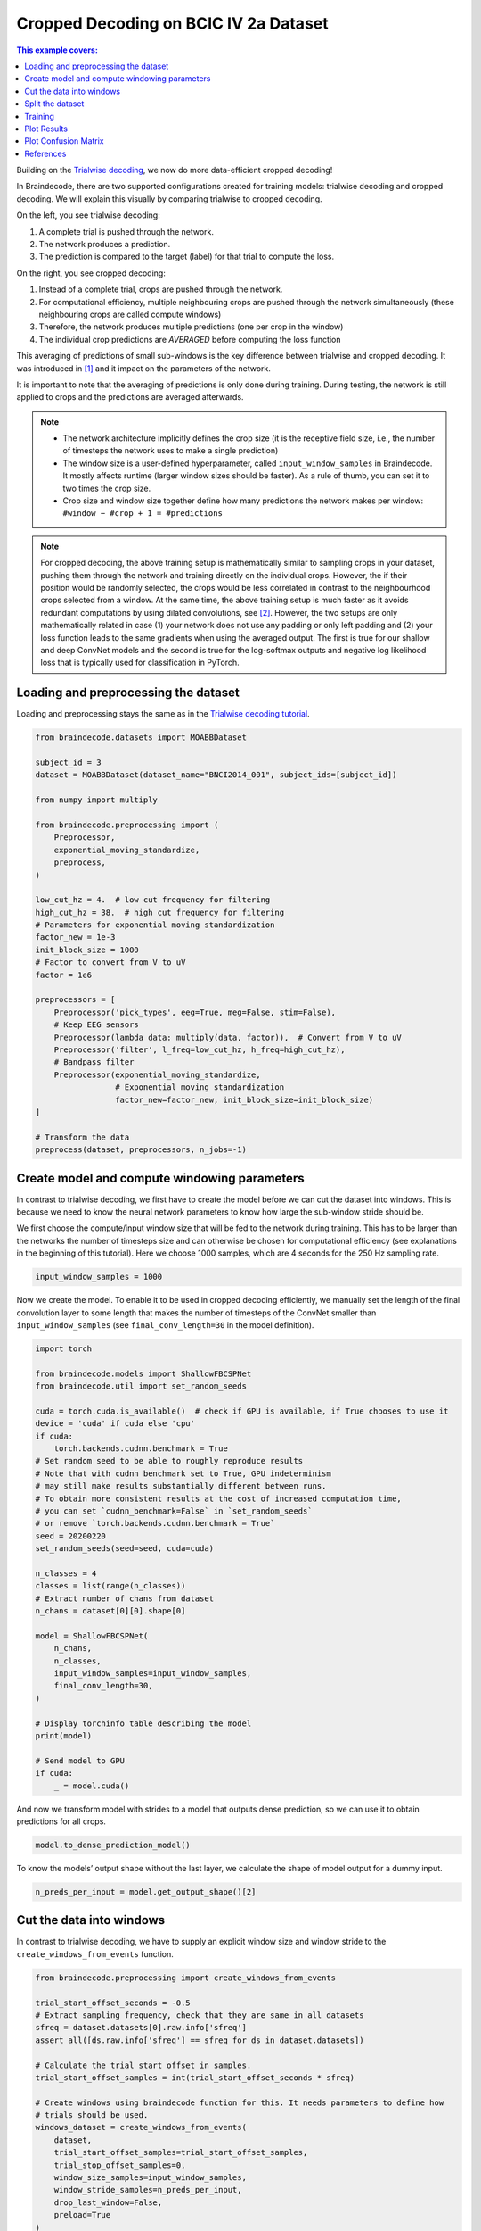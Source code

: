 
.. DO NOT EDIT.
.. THIS FILE WAS AUTOMATICALLY GENERATED BY SPHINX-GALLERY.
.. TO MAKE CHANGES, EDIT THE SOURCE PYTHON FILE:
.. "auto_examples/model_building/plot_bcic_iv_2a_moabb_cropped.py"
.. LINE NUMBERS ARE GIVEN BELOW.

.. only:: html

    .. note::
        :class: sphx-glr-download-link-note

        :ref:`Go to the end <sphx_glr_download_auto_examples_model_building_plot_bcic_iv_2a_moabb_cropped.py>`
        to download the full example code

.. rst-class:: sphx-glr-example-title

.. _sphx_glr_auto_examples_model_building_plot_bcic_iv_2a_moabb_cropped.py:


Cropped Decoding on BCIC IV 2a Dataset
======================================

.. contents:: This example covers:
   :local:
   :depth: 2

.. GENERATED FROM PYTHON SOURCE LINES 13-79

Building on the `Trialwise decoding <./plot_bcic_iv_2a_moabb_trial.html>`__,
we now do more data-efficient cropped decoding!

In Braindecode, there are two supported configurations created for
training models: trialwise decoding and cropped decoding. We will
explain this visually by comparing trialwise to cropped decoding.

.. image:: https://braindecode.org/stable/_static/trialwise_explanation.png
   :alt: Trialwise decoding
.. image:: https://braindecode.org/stable/_static/cropped_explanation.png
   :alt: Cropped decoding
On the left, you see trialwise decoding:

1. A complete trial is pushed through the network.
2. The network produces a prediction.
3. The prediction is compared to the target (label) for that trial to
   compute the loss.

On the right, you see cropped decoding:

1. Instead of a complete trial, crops are pushed through the network.
2. For computational efficiency, multiple neighbouring crops are pushed
   through the network simultaneously (these neighbouring crops are
   called compute windows)
3. Therefore, the network produces multiple predictions (one per crop in
   the window)
4. The individual crop predictions are *AVERAGED* before computing the
   loss function

This averaging of predictions of small sub-windows is the key difference
between trialwise and cropped decoding. It was introduced in [1]_ and it impact
on the parameters of the network.

It is important to note that the averaging of predictions is only done
during training. During testing, the network is still applied to crops
and the predictions are averaged afterwards.


.. note::

    -  The network architecture implicitly defines the crop size (it is the
       receptive field size, i.e., the number of timesteps the network uses
       to make a single prediction)
    -  The window size is a user-defined hyperparameter, called
       ``input_window_samples`` in Braindecode. It mostly affects runtime
       (larger window sizes should be faster). As a rule of thumb, you can
       set it to two times the crop size.
    -  Crop size and window size together define how many predictions the
       network makes per window: ``#window − #crop + 1 = #predictions``

.. note::

    For cropped decoding, the above training setup is mathematically
    similar to sampling crops in your dataset, pushing them through the
    network and training directly on the individual crops. However, the
    if their position would be randomly selected, the crops would be less
    correlated in contrast to the neighbourhood crops selected from a window.
    At the same time, the above training setup is much faster as it avoids
    redundant computations by using dilated convolutions, see [2]_.
    However, the two setups are only mathematically related in case (1)
    your network does not use any padding or only left padding and
    (2) your loss function leads
    to the same gradients when using the averaged output. The first is true
    for our shallow and deep ConvNet models and the second is true for the
    log-softmax outputs and negative log likelihood loss that is typically
    used for classification in PyTorch.

.. GENERATED FROM PYTHON SOURCE LINES 82-87

Loading and preprocessing the dataset
-------------------------------------

Loading and preprocessing stays the same as in the `Trialwise decoding
tutorial <./plot_bcic_iv_2a_moabb_trial.html>`__.

.. GENERATED FROM PYTHON SOURCE LINES 87-123

.. code-block:: default


    from braindecode.datasets import MOABBDataset

    subject_id = 3
    dataset = MOABBDataset(dataset_name="BNCI2014_001", subject_ids=[subject_id])

    from numpy import multiply

    from braindecode.preprocessing import (
        Preprocessor,
        exponential_moving_standardize,
        preprocess,
    )

    low_cut_hz = 4.  # low cut frequency for filtering
    high_cut_hz = 38.  # high cut frequency for filtering
    # Parameters for exponential moving standardization
    factor_new = 1e-3
    init_block_size = 1000
    # Factor to convert from V to uV
    factor = 1e6

    preprocessors = [
        Preprocessor('pick_types', eeg=True, meg=False, stim=False),
        # Keep EEG sensors
        Preprocessor(lambda data: multiply(data, factor)),  # Convert from V to uV
        Preprocessor('filter', l_freq=low_cut_hz, h_freq=high_cut_hz),
        # Bandpass filter
        Preprocessor(exponential_moving_standardize,
                     # Exponential moving standardization
                     factor_new=factor_new, init_block_size=init_block_size)
    ]

    # Transform the data
    preprocess(dataset, preprocessors, n_jobs=-1)





.. rst-class:: sphx-glr-script-out

 .. code-block:: none

    /home/bru/PycharmProjects/braindecode-new/braindecode/preprocessing/preprocess.py:55: UserWarning: Preprocessing choices with lambda functions cannot be saved.
      warn('Preprocessing choices with lambda functions cannot be saved.')

    <braindecode.datasets.moabb.MOABBDataset object at 0x7f421d2921f0>



.. GENERATED FROM PYTHON SOURCE LINES 124-137

Create model and compute windowing parameters
---------------------------------------------
In contrast to trialwise decoding, we first have to create the model
before we can cut the dataset into windows. This is because we need to
know the neural network parameters to know how large the sub-window
stride should be.

We first choose the compute/input window size that will be fed to the
network during training. This has to be larger than the networks
the number of timesteps size and can otherwise be chosen for computational
efficiency (see explanations in the beginning of this tutorial). Here we
choose 1000 samples, which are 4 seconds for the 250 Hz sampling rate.


.. GENERATED FROM PYTHON SOURCE LINES 137-140

.. code-block:: default


    input_window_samples = 1000








.. GENERATED FROM PYTHON SOURCE LINES 141-147

Now we create the model. To enable it to be used in cropped decoding
efficiently, we manually set the length of the final convolution layer
to some length that makes the number of timesteps of the ConvNet smaller
than ``input_window_samples`` (see ``final_conv_length=30`` in the model
definition).


.. GENERATED FROM PYTHON SOURCE LINES 147-185

.. code-block:: default


    import torch

    from braindecode.models import ShallowFBCSPNet
    from braindecode.util import set_random_seeds

    cuda = torch.cuda.is_available()  # check if GPU is available, if True chooses to use it
    device = 'cuda' if cuda else 'cpu'
    if cuda:
        torch.backends.cudnn.benchmark = True
    # Set random seed to be able to roughly reproduce results
    # Note that with cudnn benchmark set to True, GPU indeterminism
    # may still make results substantially different between runs.
    # To obtain more consistent results at the cost of increased computation time,
    # you can set `cudnn_benchmark=False` in `set_random_seeds`
    # or remove `torch.backends.cudnn.benchmark = True`
    seed = 20200220
    set_random_seeds(seed=seed, cuda=cuda)

    n_classes = 4
    classes = list(range(n_classes))
    # Extract number of chans from dataset
    n_chans = dataset[0][0].shape[0]

    model = ShallowFBCSPNet(
        n_chans,
        n_classes,
        input_window_samples=input_window_samples,
        final_conv_length=30,
    )

    # Display torchinfo table describing the model
    print(model)

    # Send model to GPU
    if cuda:
        _ = model.cuda()





.. rst-class:: sphx-glr-script-out

 .. code-block:: none

    /home/bru/PycharmProjects/braindecode-new/braindecode/models/base.py:23: UserWarning: ShallowFBCSPNet: 'input_window_samples' is depreciated. Use 'n_times' instead.
      warnings.warn(
    /home/bru/PycharmProjects/braindecode-new/braindecode/models/base.py:180: UserWarning: LogSoftmax final layer will be removed! Please adjust your loss function accordingly (e.g. CrossEntropyLoss)!
      warnings.warn("LogSoftmax final layer will be removed! " +
    ============================================================================================================================================
    Layer (type (var_name):depth-idx)        Input Shape               Output Shape              Param #                   Kernel Shape
    ============================================================================================================================================
    ShallowFBCSPNet (ShallowFBCSPNet)        [1, 22, 1000]             [1, 4, 32]                --                        --
    ├─Ensure4d (ensuredims): 1-1             [1, 22, 1000]             [1, 22, 1000, 1]          --                        --
    ├─Rearrange (dimshuffle): 1-2            [1, 22, 1000, 1]          [1, 1, 1000, 22]          --                        --
    ├─CombinedConv (conv_time_spat): 1-3     [1, 1, 1000, 22]          [1, 40, 976, 1]           36,240                    --
    ├─BatchNorm2d (bnorm): 1-4               [1, 40, 976, 1]           [1, 40, 976, 1]           80                        --
    ├─Expression (conv_nonlin_exp): 1-5      [1, 40, 976, 1]           [1, 40, 976, 1]           --                        --
    ├─AvgPool2d (pool): 1-6                  [1, 40, 976, 1]           [1, 40, 61, 1]            --                        [75, 1]
    ├─Expression (pool_nonlin_exp): 1-7      [1, 40, 61, 1]            [1, 40, 61, 1]            --                        --
    ├─Dropout (drop): 1-8                    [1, 40, 61, 1]            [1, 40, 61, 1]            --                        --
    ├─Sequential (final_layer): 1-9          [1, 40, 61, 1]            [1, 4, 32]                --                        --
    │    └─Conv2d (conv_classifier): 2-1     [1, 40, 61, 1]            [1, 4, 32, 1]             4,804                     [30, 1]
    │    └─LogSoftmax (logsoftmax): 2-2      [1, 4, 32, 1]             [1, 4, 32, 1]             --                        --
    │    └─Expression (squeeze): 2-3         [1, 4, 32, 1]             [1, 4, 32]                --                        --
    ============================================================================================================================================
    Total params: 41,124
    Trainable params: 41,124
    Non-trainable params: 0
    Total mult-adds (M): 0.15
    ============================================================================================================================================
    Input size (MB): 0.09
    Forward/backward pass size (MB): 0.31
    Params size (MB): 0.02
    Estimated Total Size (MB): 0.42
    ============================================================================================================================================




.. GENERATED FROM PYTHON SOURCE LINES 186-190

And now we transform model with strides to a model that outputs dense
prediction, so we can use it to obtain predictions for all
crops.


.. GENERATED FROM PYTHON SOURCE LINES 190-192

.. code-block:: default

    model.to_dense_prediction_model()








.. GENERATED FROM PYTHON SOURCE LINES 193-196

To know the models’ output shape without the last layer, we calculate the
shape of model output for a dummy input.


.. GENERATED FROM PYTHON SOURCE LINES 196-199

.. code-block:: default


    n_preds_per_input = model.get_output_shape()[2]








.. GENERATED FROM PYTHON SOURCE LINES 200-206

Cut the data into windows
-------------------------
In contrast to trialwise decoding, we have to supply an explicit
window size and window stride to the ``create_windows_from_events``
function.


.. GENERATED FROM PYTHON SOURCE LINES 206-229

.. code-block:: default


    from braindecode.preprocessing import create_windows_from_events

    trial_start_offset_seconds = -0.5
    # Extract sampling frequency, check that they are same in all datasets
    sfreq = dataset.datasets[0].raw.info['sfreq']
    assert all([ds.raw.info['sfreq'] == sfreq for ds in dataset.datasets])

    # Calculate the trial start offset in samples.
    trial_start_offset_samples = int(trial_start_offset_seconds * sfreq)

    # Create windows using braindecode function for this. It needs parameters to define how
    # trials should be used.
    windows_dataset = create_windows_from_events(
        dataset,
        trial_start_offset_samples=trial_start_offset_samples,
        trial_stop_offset_samples=0,
        window_size_samples=input_window_samples,
        window_stride_samples=n_preds_per_input,
        drop_last_window=False,
        preload=True
    )





.. rst-class:: sphx-glr-script-out

 .. code-block:: none

    Used Annotations descriptions: ['feet', 'left_hand', 'right_hand', 'tongue']
    Used Annotations descriptions: ['feet', 'left_hand', 'right_hand', 'tongue']
    Used Annotations descriptions: ['feet', 'left_hand', 'right_hand', 'tongue']
    Used Annotations descriptions: ['feet', 'left_hand', 'right_hand', 'tongue']
    Used Annotations descriptions: ['feet', 'left_hand', 'right_hand', 'tongue']
    Used Annotations descriptions: ['feet', 'left_hand', 'right_hand', 'tongue']
    Used Annotations descriptions: ['feet', 'left_hand', 'right_hand', 'tongue']
    Used Annotations descriptions: ['feet', 'left_hand', 'right_hand', 'tongue']
    Used Annotations descriptions: ['feet', 'left_hand', 'right_hand', 'tongue']
    Used Annotations descriptions: ['feet', 'left_hand', 'right_hand', 'tongue']
    Used Annotations descriptions: ['feet', 'left_hand', 'right_hand', 'tongue']
    Used Annotations descriptions: ['feet', 'left_hand', 'right_hand', 'tongue']




.. GENERATED FROM PYTHON SOURCE LINES 230-235

Split the dataset
-----------------

This code is the same as in trialwise decoding.


.. GENERATED FROM PYTHON SOURCE LINES 235-240

.. code-block:: default


    splitted = windows_dataset.split('session')
    train_set = splitted['0train']  # Session train
    valid_set = splitted['1test']  # Session evaluation








.. GENERATED FROM PYTHON SOURCE LINES 241-255

Training
--------
In difference to trialwise decoding, we now should supply
``cropped=True`` to the EEGClassifier, and ``CroppedLoss`` as the
criterion, as well as ``criterion__loss_function`` as the loss function
applied to the meaned predictions.

.. note::

    In this tutorial, we use some default parameters that we
    have found to work well for motor decoding, however we strongly
    encourage you to perform your own hyperparameter optimization using
    cross validation on your training data.


.. GENERATED FROM PYTHON SOURCE LINES 255-295

.. code-block:: default


    from skorch.callbacks import LRScheduler
    from skorch.helper import predefined_split

    from braindecode import EEGClassifier
    from braindecode.training import CroppedLoss

    # These values we found good for shallow network:
    lr = 0.0625 * 0.01
    weight_decay = 0

    # For deep4 they should be:
    # lr = 1 * 0.01
    # weight_decay = 0.5 * 0.001

    batch_size = 64
    n_epochs = 2

    clf = EEGClassifier(
        model,
        cropped=True,
        criterion=CroppedLoss,
        criterion__loss_function=torch.nn.functional.nll_loss,
        optimizer=torch.optim.AdamW,
        train_split=predefined_split(valid_set),
        optimizer__lr=lr,
        optimizer__weight_decay=weight_decay,
        iterator_train__shuffle=True,
        batch_size=batch_size,
        callbacks=[
            "accuracy",
            ("lr_scheduler", LRScheduler('CosineAnnealingLR', T_max=n_epochs - 1)),
        ],
        device=device,
        classes=classes,
    )
    # Model training for a specified number of epochs. `y` is None as it is already supplied
    # in the dataset.
    _ = clf.fit(train_set, y=None, epochs=n_epochs)





.. rst-class:: sphx-glr-script-out

 .. code-block:: none

      epoch    train_accuracy    train_loss    valid_accuracy    valid_loss      lr     dur
    -------  ----------------  ------------  ----------------  ------------  ------  ------
          1            0.2778        1.5658            0.2535        1.5302  0.0006  4.2915
          2            0.3090        1.4417            0.2604        1.4977  0.0000  4.2254




.. GENERATED FROM PYTHON SOURCE LINES 296-303

Plot Results
----------------
.. note::

    Note that we drop further in the classification error and
    loss as in the trialwise decoding tutorial.


.. GENERATED FROM PYTHON SOURCE LINES 303-344

.. code-block:: default


    import matplotlib.pyplot as plt
    import pandas as pd
    from matplotlib.lines import Line2D

    # Extract loss and accuracy values for plotting from history object
    results_columns = ['train_loss', 'valid_loss', 'train_accuracy',
                       'valid_accuracy']
    df = pd.DataFrame(clf.history[:, results_columns], columns=results_columns,
                      index=clf.history[:, 'epoch'])

    # get percent of misclass for better visual comparison to loss
    df = df.assign(train_misclass=100 - 100 * df.train_accuracy,
                   valid_misclass=100 - 100 * df.valid_accuracy)

    fig, ax1 = plt.subplots(figsize=(8, 3))
    df.loc[:, ['train_loss', 'valid_loss']].plot(
        ax=ax1, style=['-', ':'], marker='o', color='tab:blue', legend=False,
        fontsize=14)

    ax1.tick_params(axis='y', labelcolor='tab:blue', labelsize=14)
    ax1.set_ylabel("Loss", color='tab:blue', fontsize=14)

    ax2 = ax1.twinx()  # instantiate a second axes that shares the same x-axis

    df.loc[:, ['train_misclass', 'valid_misclass']].plot(
        ax=ax2, style=['-', ':'], marker='o', color='tab:red', legend=False)
    ax2.tick_params(axis='y', labelcolor='tab:red', labelsize=14)
    ax2.set_ylabel("Misclassification Rate [%]", color='tab:red', fontsize=14)
    ax2.set_ylim(ax2.get_ylim()[0], 85)  # make some room for legend
    ax1.set_xlabel("Epoch", fontsize=14)

    # where some data has already been plotted to ax
    handles = []
    handles.append(
        Line2D([0], [0], color='black', linewidth=1, linestyle='-', label='Train'))
    handles.append(
        Line2D([0], [0], color='black', linewidth=1, linestyle=':', label='Valid'))
    plt.legend(handles, [h.get_label() for h in handles], fontsize=14)
    plt.tight_layout()




.. image-sg:: /auto_examples/model_building/images/sphx_glr_plot_bcic_iv_2a_moabb_cropped_001.png
   :alt: plot bcic iv 2a moabb cropped
   :srcset: /auto_examples/model_building/images/sphx_glr_plot_bcic_iv_2a_moabb_cropped_001.png
   :class: sphx-glr-single-img





.. GENERATED FROM PYTHON SOURCE LINES 345-350

Plot Confusion Matrix
---------------------

Generate a confusion matrix as in [2]_


.. GENERATED FROM PYTHON SOURCE LINES 350-372

.. code-block:: default


    from sklearn.metrics import confusion_matrix

    from braindecode.visualization import plot_confusion_matrix

    # generate confusion matrices
    # get the targets
    y_true = valid_set.get_metadata().target
    y_pred = clf.predict(valid_set)

    # generating confusion matrix
    confusion_mat = confusion_matrix(y_true, y_pred)

    # add class labels
    # label_dict is class_name : str -> i_class : int
    label_dict = valid_set.datasets[0].window_kwargs[0][1]['mapping']
    # sort the labels by values (values are integer class labels)
    labels = [k for k, v in sorted(label_dict.items(), key=lambda kv: kv[1])]

    # plot the basic conf. matrix
    plot_confusion_matrix(confusion_mat, class_names=labels)




.. image-sg:: /auto_examples/model_building/images/sphx_glr_plot_bcic_iv_2a_moabb_cropped_002.png
   :alt: plot bcic iv 2a moabb cropped
   :srcset: /auto_examples/model_building/images/sphx_glr_plot_bcic_iv_2a_moabb_cropped_002.png
   :class: sphx-glr-single-img


.. rst-class:: sphx-glr-script-out

 .. code-block:: none


    <Figure size 640x480 with 1 Axes>



.. GENERATED FROM PYTHON SOURCE LINES 373-385

References
----------

.. [1] Tangermann, M., Müller, K.R., Aertsen, A., Birbaumer, N., Braun, C.,
       Brunner, C., Leeb, R., Mehring, C., Miller, K.J., Mueller-Putz, G.
       and Nolte, G., 2012. Review of the BCI competition IV.
       Frontiers in neuroscience, 6, p.55.

.. [2] Schirrmeister, R.T., Springenberg, J.T., Fiederer, L.D.J., Glasstetter, M.,
       Eggensperger, K., Tangermann, M., Hutter, F., Burgard, W. and Ball, T. (2017),
       Deep learning with convolutional neural networks for EEG decoding and visualization.
       Hum. Brain Mapping, 38: 5391-5420. https://doi.org/10.1002/hbm.23730.


.. rst-class:: sphx-glr-timing

   **Total running time of the script:** (0 minutes 24.412 seconds)

**Estimated memory usage:**  790 MB


.. _sphx_glr_download_auto_examples_model_building_plot_bcic_iv_2a_moabb_cropped.py:

.. only:: html

  .. container:: sphx-glr-footer sphx-glr-footer-example




    .. container:: sphx-glr-download sphx-glr-download-python

      :download:`Download Python source code: plot_bcic_iv_2a_moabb_cropped.py <plot_bcic_iv_2a_moabb_cropped.py>`

    .. container:: sphx-glr-download sphx-glr-download-jupyter

      :download:`Download Jupyter notebook: plot_bcic_iv_2a_moabb_cropped.ipynb <plot_bcic_iv_2a_moabb_cropped.ipynb>`


.. only:: html

 .. rst-class:: sphx-glr-signature

    `Gallery generated by Sphinx-Gallery <https://sphinx-gallery.github.io>`_
